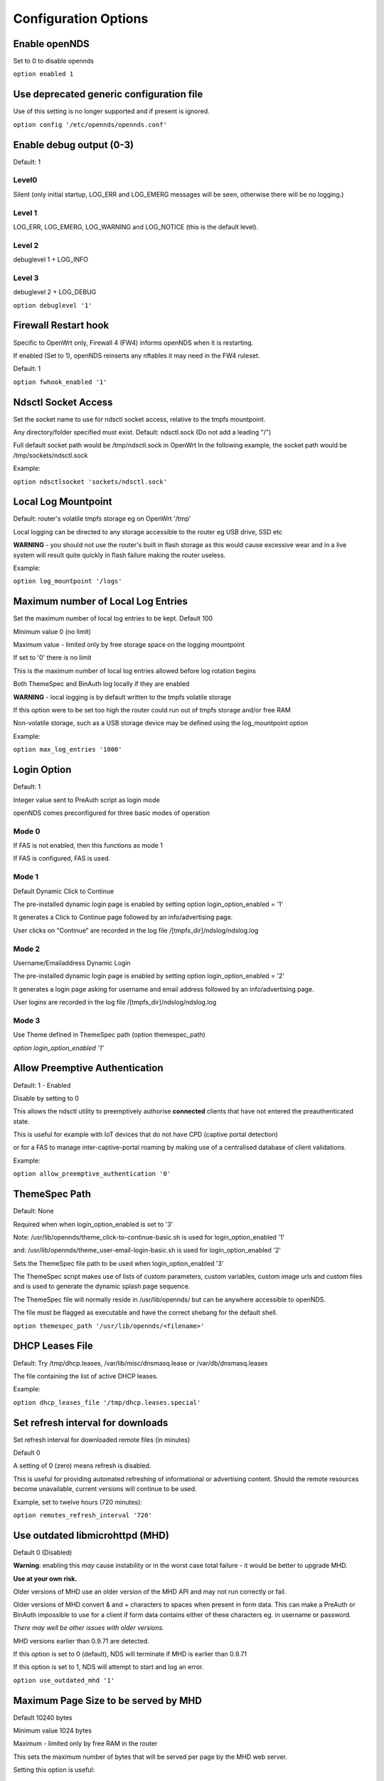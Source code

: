 Configuration Options
#####################

Enable openNDS
**************

Set to 0 to disable opennds

``option enabled 1``

Use deprecated generic configuration file
******************************************

Use of this setting is no longer supported and if present is ignored.

``option config '/etc/opennds/opennds.conf'``

Enable debug output (0-3)
*************************

Default: 1

Level0
------
Silent (only initial startup, LOG_ERR and LOG_EMERG messages will be seen, otherwise there will be no logging.)

Level 1
-------
LOG_ERR, LOG_EMERG, LOG_WARNING and LOG_NOTICE (this is the default level).

Level 2
-------
debuglevel 1  + LOG_INFO

Level 3
-------
debuglevel 2 + LOG_DEBUG

``option debuglevel '1'``

Firewall Restart hook
*********************

Specific to OpenWrt only, Firewall 4 (FW4) informs openNDS when it is restarting.

If enabled (Set to 1), openNDS reinserts any nftables it may need in the FW4 ruleset.

Default: 1

``option fwhook_enabled '1'``

Ndsctl Socket Access
********************

Set the socket name to use for ndsctl socket access, relative to the tmpfs mountpoint.

Any directory/folder specified must exist.
Default: ndsctl.sock (Do not add a leading "/")

Full default socket path would be /tmp/ndsctl.sock in OpenWrt
In the following example, the socket path would be /tmp/sockets/ndsctl.sock

Example:

``option ndsctlsocket 'sockets/ndsctl.sock'``

Local Log Mountpoint
********************

Default: router's volatile tmpfs storage eg on OpenWrt '/tmp'

Local logging can be directed to any storage accessible to the router eg USB drive, SSD etc

**WARNING** - you should not use the router's built in flash storage as this would cause
excessive wear and in a live system will result quite quickly in flash failure making the router useless.

Example:

``option log_mountpoint '/logs'``

Maximum number of Local Log Entries
***********************************

Set the maximum number of local log entries to be kept.
Default 100

Minimum value 0 (no limit)

Maximum value - limited only by free storage space on the logging mountpoint

If set to '0' there is no limit

This is the maximum number of local log entries allowed before log rotation begins

Both ThemeSpec and BinAuth log locally if they are enabled

**WARNING** - local logging is by default written to the tmpfs volatile storage

If this option were to be set too high the router could run out of tmpfs storage and/or free RAM

Non-volatile storage, such as a USB storage device may be defined using the log_mountpoint option

Example:

``option max_log_entries '1000'``

Login Option
************

Default: 1

Integer value sent to PreAuth script as login mode

openNDS comes preconfigured for three basic modes of operation

Mode 0
------
If FAS is not enabled, then this functions as mode 1

If FAS is configured, FAS is used.

Mode 1
------
Default Dynamic Click to Continue

The pre-installed dynamic login page is enabled by setting option login_option_enabled = '1'

It generates a Click to Continue page followed by an info/advertising page.

User clicks on “Continue” are recorded in the log file /[tmpfs_dir]/ndslog/ndslog.log

Mode 2
------
Username/Emailaddress Dynamic Login

The pre-installed dynamic login page is enabled by setting option login_option_enabled = '2'

It generates a login page asking for username and email address followed by an info/advertising page.

User logins are recorded in the log file /[tmpfs_dir]/ndslog/ndslog.log

Mode 3
------
Use Theme defined in ThemeSpec path (option themespec_path)

`option login_option_enabled '1'`

Allow Preemptive Authentication
*******************************

Default: 1 - Enabled

Disable by setting to 0

This allows the ndsctl utility to preemptively authorise **connected** clients that have not entered the preauthenticated state.

This is useful for example with IoT devices that do not have CPD (captive portal detection)

or for a FAS to manage inter-captive-portal roaming by making use of a centralised database of client validations.

Example:

``option allow_preemptive_authentication '0'``

ThemeSpec Path
**************

Default: None

Required when when login_option_enabled is set to '3'

Note: /usr/lib/opennds/theme_click-to-continue-basic.sh is used for login_option_enabled '1'

and:  /usr/lib/opennds/theme_user-email-login-basic.sh is used for login_option_enabled '2'

Sets the ThemeSpec file path to be used when login_option_enabled '3'

The ThemeSpec script makes use of lists of custom parameters, custom variables, custom image urls and custom files and is used to generate the dynamic splash page sequence.

The ThemeSpec file will normally reside in /usr/lib/opennds/ but can be anywhere accessible to openNDS.

The file must be flagged as executable and have the correct shebang for the default shell.

``option themespec_path '/usr/lib/opennds/<filename>'``

DHCP Leases File
****************

Default: Try /tmp/dhcp.leases, /var/lib/misc/dnsmasq.lease or /var/db/dnsmasq.leases

The file containing the list of active DHCP leases.

Example:

``option dhcp_leases_file '/tmp/dhcp.leases.special'``

Set refresh interval for downloads
**********************************

Set refresh interval for downloaded remote files (in minutes)

Default 0

A setting of 0 (zero) means refresh is disabled.

This is useful for providing automated refreshing of informational or advertising content. Should the remote resources become unavailable, current versions will continue to be used.

Example, set to twelve hours (720 minutes):

``option remotes_refresh_interval '720'``

Use outdated libmicrohttpd (MHD)
********************************

Default 0 (Disabled)

**Warning**: enabling this *may* cause instability or in the worst case total failure - it would be better to upgrade MHD.

**Use at your own risk.**

Older versions of MHD use an older version of the MHD API and may not run correctly or fail.

Older versions of MHD convert & and + characters to spaces when present in form data. This can make a PreAuth or BinAuth impossible to use for a client if form data contains either of these characters eg. in username or password.

*There may well be other issues with older versions.*

MHD versions earlier than 0.9.71 are detected.

If this option is set to 0 (default), NDS will terminate if MHD is earlier than 0.9.71

If this option is set to 1, NDS will attempt to start and log an error.

``option use_outdated_mhd '1'``

Maximum Page Size to be served by MHD
*************************************

Default 10240 bytes

Minimum value 1024 bytes

Maximum - limited only by free RAM in the router

This sets the maximum number of bytes that will be served per page by the MHD web server.

Setting this option is useful:

	1. To reduce memory requirements on a resource constrained router
	2. To allow large pages to be served where memory usage is not a concern

Example:

``option max_page_size '4096'``

Set the MHD WebRoot
*******************

Default: /etc/opennds/htdocs

The local path where the system css file, and other static page content resides.

ie. Serve the file splash.css from this directory

Example:

``option webroot '/etc/opennds/htdocs'``

Set the GatewayInterface
************************

Default: br-lan

Use this option to set the device opennds will bind to.

The value may be an interface section in /etc/config/network or a device name such as br-lan.

The selected interface must be allocated an IPv4 address.

In OpenWrt this is normally br-lan, in generic Linux it might be wlan0

``option gatewayinterface 'br-lan'``

Set the GatewayPort
*******************

Default: 2050

openNDS's own http server (MHD) uses the gateway address as its IP address.

This option sets the port it listens to.

Example:

``option gatewayport '2080'``

Set the GatewayName
*******************

Default: openNDS

gatewayname is used as an identifier for the instance of openNDS

It is displayed on the default splash page sequence for ThemeSpec and the example php scripts.

It is particularly useful in the case of a single remote FAS server that serves multiple openNDS sites, allowing the FAS to customise its response for each site.

Note: The single quote (or apostrophe) character ('), cannot be used in the gatewayname.

If it is required, use the htmlentity &#39; instead.

For example:

``option gatewayname 'Bill's WiFi'`` is invalid.

Instead use:

``option gatewayname 'Bill&#39;s WiFi'``

Example:

``option gatewayname 'OpenWrt openNDS'``

Serial Number Suffix Enable
***************************

Appends a serial number suffix to the gatewayname string.

openNDS constructs a serial number based on the router mac address and adds it to the gatewayname

Default: 1 (enabled)

To disable, set to 0

Example:

``option enable_serial_number_suffix '0'``

Set GatewayFQDN
***************

Default: status.client

This is the simulated FQDN used by a client to access the Client Status Page

If not set, the Status page can be accessed at: http://gatewayaddress:gatewayport/

Warning - if set, services on port 80 of the gateway will no longer be accessible (eg Luci AdminUI)

By default, the Error511/Status page will be found at http://status.client/ by a redirection of port 80 to http://gatewayaddress:gatewayport/

Disable GatewayFQDN by setting the option to 'disable'

ie:

``option gatewayfqdn 'disable'``

Alternate Useful Example:

``option gatewayfqdn 'login.page'``

Set StatusPath
**************

Default: /usr/lib/opennds/client_params.sh

This is the script used to generate the GatewayFQDN client status page.

Example:

``option statuspath '/mycustomscripts/custom_client_params.sh'``

Set MaxClients
**************

Default 250

The maximum number of clients allowed to connect.

**This should be less than or equal to the number of allowed DHCP leases.** set for the router's dhcp server.

Example:

``option maxclients '500'``

Set Fast Client Scan
********************

Default 0 (disabled)

Enables fast client scanning to find the interface used by the client.

Fast scanning skips search for actual wireless interface used.

Any scan delay effects the display rewrite speed of the splash page sequence.

Useful when a large mesh or other extended network is in use.

Otherwise the Client Scan could, for large networks, take many seconds to complete.

For example, to enable:
``option fast_client_scan '1'``

Client timeouts in minutes
**************************

Preauthidletimeout
------------------

Default 30

This is the time in minutes after which a client is disconnected if not authenticated.

ie the client has not attempted to authenticate for this period.

Example:

``option preauthidletimeout '60'``

Authidletimeout
---------------

Default 120

This is the time in minutes after which an idle client is disconnected
ie the client has not used the network access for this period

Example:

``option authidletimeout '60'``

Session Timeout
---------------

Default 1440 minutes (24 hours).

This is the interval after which clients are forced out (a value of 0 means never).

Clients will be deauthenticated at the end of this period.

Example: Set to 20 hours (1200 minutes).

``option sessiontimeout '1200'``

Set the Checkinterval
*********************

The interval in seconds at which openNDS checks client timeouts, quota usage and runs watchdog checks.

Default: 15 seconds (one quarter of a minute).

Example: Set to 30 seconds.

``option checkinterval '30'``

Set Rate Quotas
***************

Defaults 0

Integer values only.

.. note::
 Upload means *to* the Internet, download means *from* the Internet.

If the client average data rate exceeds the value set here, the client will be rate limited.

Values are in kb/s.

If set to 0, there is no limit.

Quotas and rates can also be set by FAS via Authmon Daemon, ThemeSpec scripts, BinAuth, and ndsctl auth. Values set by these methods, will override values set in the config file.

Rates:

``option uploadrate '200'``

``option downloadrate '800'``

Set Bucket Ratio
****************

Default 10

Upload and Download bucket ratios can be defined.

Allows fine control of upload rate limit threshold overrun per client.

Used in conjunction with MaxDownloadBucketSize and MaxUploadBucketSize.

Facilitates calculation of a dynamic "bucket size" or "queue length" (in packets) to be used for buffering upload and download traffic to achieve rate restrictions defined in this config file or by FAS for individual clients.

If a bucket becomes full, packets will overflow and be dropped to maintain the rate limit.

To minimise the number of dropped packets the bucket ratio can be increased whilst still maintaining the configured rate restriction.

***CAUTION*** Large values may consume large amounts of memory per client.

If the client's average rate does not exceed its configured value within the ratecheck window interval (See RateCheckWindow option), no memory is consumed.

If the rate is set to 0, the Bucket Ratio setting has no meaning and no memory is consumed.

Examples:

	`option upload_bucket_ratio '1'`

	`option download_bucket_ratio '5'`


MaxDownloadBucketSize
*********************

Default: 250

Allows control over download rate limiting packet loss at the expense of increased latency.

***CAUTION*** Large values may consume large amounts of memory per client.

Allowed Range 5 to 10000

Example:

`option max_download_bucket_size '100'`

MaxUploadBucketSize
*******************

Default 250

Allows control over upload rate limiting packet loss at the expense of increased latency.

***CAUTION*** Large values may consume large amounts of memory per client.

Allowed Range 5 to 10000

Example:

`option max_upload_bucket_size '100'`

DownLoadUnrestrictedBursting
****************************

Default: 0

Enables / disables unrestricted bursting

Setting to 0 disables

Setting to 1 enables

If enabled, a client is allowed unrestricted bursting until its average download rate exceeds the set download rate threshold.

Unrestricted bursting minimises memory consumption at the expense of potential short term bandwidth hogging.

If disabled, a client is not allowed unrestricted bursting.

Example:

`option download_unrestricted_bursting '1'`

UpLoadUnrestrictedBursting
**************************

Default: 0

Enables / disables unrestricted bursting

Setting to 0 disables

Setting to 1 enables

If enabled, a client is allowed unrestricted bursting until its average upload rate exceeds the set upload rate threshold.

Unrestricted bursting minimises memory consumption at the expense of potential short term bandwidth hogging.

If disabled, a client is not allowed unrestricted bursting.

Example:

`option upload_unrestricted_bursting '1'`

Set RateCheckWindow
*******************

Default: 2

The client data rate is calculated using a moving average.

This allows clients to burst at maximum possible rate, only rate limiting if the moving average exceeds the specified upload or download rate.

The moving average window size is equal to ratecheckwindow times checkinterval (seconds).

Example: Set to 3 checkinterval periods:

``option ratecheckwindow '3'``

Disable Rate Quotas
-------------------

All rate limits can be globally disabled by setting this option to 0 (zero).

Example: Disable all rate quotas for all clients, overriding settings made in FAS via Authmon Daemon, ThemeSpec scripts, BinAuth, and ndsctl auth:

``option ratecheckwindow '0'``

Set Volume Quotas
*****************

If the client data quota exceeds the value set here, the client will be deauthenticated or rate limited as defined by the Fair Usage Policy throttle rate.

The client by default may re-authenticate. It is the responsibility of the FAS (whether Themespec, other local or remote) to restrict further authentication of the client if so desired.

Defaults 0

Integer values only

Values are in kB

If set to 0, there is no limit

``option uploadquota '0'``

``option downloadquota '0'``

Set Fair Usage Policy Throttle Rate
***********************************

If Volume quota is set, a download throttle rate can be configured.

Defaults 0

Integer values only

Values are in kb/s

If set to 0, the client will be deauthenticated when the volume quota is exceeded

``option fup_upload_throttle_rate '0'``

``option fup_download_throttle_rate '0'``


Enable BinAuth Support.
***********************

Default: Enabled

BinAuth enables POST AUTHENTICATION PROCESSING and and is useful in particular when a FAS is configured remotely.

The default binauth script is used to generate a client authentication database that is used for pre-emptive re-authentication.

The BinAuth program or script is triggered by several possible methods and is called with several arguments on both authentication and deauthentication.

Possible methods
----------------

Authentication:

	"auth_client": Request for authentication received from the captive portal splash page.

	"client_auth": Acknowledgement that Client was authenticated via this script.

	"ndsctl_auth": Client was authenticated by ndsctl auth command.

Deauthentication:

	"client_deauth": Client deauthenticated by the client via captive portal splash page.

	"idle_deauth": Client was deauthenticated because of inactivity.

	"timeout_deauth": Client was deauthenticated because the session timed out.

	"ndsctl_deauth": Client was deauthenticated by ndsctl deauth command.

	"uprate_deauth": Client was deauthenticated because its average upload rate exceeded the allowed value.

	"downrate_deauth": Client was deauthenticated because its average download rate exceeded the allowed value.

	"upquota_deauth": Client was deauthenticated because its upload quota exceeded the allowed value.

	"downquota_deauth": Client was deauthenticated because its download quota exceeded the allowed value.

	"shutdown_deauth": Client was deauthenticated by openNDS terminating.

A fully functional BinAuth script is pre-installed and provides local logging of client activity.

This is enabled by the following option:

``option binauth '/usr/lib/opennds/binauth_log.sh'``

Set Fasremotefqdn
*****************

Default: Not set.

If set, this is the remote fully qualified domain name (FQDN) of the FAS.

The protocol must NOT be prepended to the FQDN (ie http:// or https://).

To prevent CPD or browser security errors NDS prepends the required http:// or https:// before redirection, depending upon the fas_secure_enabled option.

If set, DNS MUST resolve fasremotefqdn to be the same ip address as fasremoteip.

Remote Shared Hosting
---------------------

Typical Remote Shared Hosting Example (replace this with your own FAS FQDN):

``option fasremotefqdn 'onboard-wifi.net'``

CDN (Content Delivery Network) hosted server
--------------------------------------------

For a CDN (Content Delivery Network) hosted server, the configuration is the same as for Remote Shared Hosting but fasremotefqdn must also be added to the Walled Garden list of FQDNs

Set the Fasremoteip
*******************

Default: GatewayAddress (the IP of NDS)

If set, this is the remote ip address of the FAS.

Typical Remote Shared Hosting Example (replace this with your own remote FAS IP):

``option fasremoteip '46.32.240.41'``

Set Fasport
***********

Default: Not set.

This is the Forwarding Authentication Service (FAS) port number.

Redirection is changed to the IP port of a FAS (provided by the system administrator).

.. note::
 If FAS is running locally (ie fasremoteip is NOT set), port 80 cannot be used.

Typical Remote Shared Hosting Example:

``option fasport '80'``

Typical Locally Hosted example (ie fasremoteip not set):

``option fasport '2090'``

Set the Faspath
***************

Default: /

This is the path from the FAS Web Root to the FAS login page (not the file system root).

In the following examples, replace with your own values for faspath:

	Typical Remote Shared Hosting Example (if fasremotefqdn is not specified):

		``option faspath '/remote_host_fqdn/fas/fas-hid.php'``

	Typical Remote Shared Hosting Example (ie BOTH fasremoteip AND fasremotefqdn set):

		``option faspath '/fas/fas-hid.php'``

	Typical Locally Hosted Example (ie fasremoteip not set):

		``option faspath '/fas/fas-hid.php'``

Set the Faskey
**************

Default: A system generated sha256 string

A key phrase for NDS to encrypt the query string sent to FAS.

Can be any text string with no white space.

Hint and Example: Choose a secret string and use sha256sum utility to generate a hash.

eg. Use the command - `echo "mysecretopenNDSfaskey" | sha256sum`

Option faskey must be pre-shared with FAS. (It is automatically pre-shared with Themespec files)

``option faskey '328411b33fe55127421fa394995711658526ed47d0affad3fe56a0b3930c8689'``

Set Security Level: fas_secure_enabled
**************************************

Default: 1

Level set to "0"
----------------
	* The FAS is enforced by NDS to use http protocol.

	* The client token is sent to the FAS in clear text in the query string of the redirect along with authaction and redir.

	Note: This level is insecure and can be easily bypassed

Level set to "1"
----------------
	* The FAS is enforced by NDS to use http protocol.
	* The client token will be hashed and sent to the FAS along with other relevant information in a base 64 encoded string

	FAS must return the sha256sum of the concatenation of hid (the hashed original token), and faskey to be used by openNDS for client authentication.

Level set to "2"
----------------
	* The FAS is enforced by NDS to use http protocol.

	* The parameters clientip, clientmac, gatewayname, hid(the hashed original token), gatewayaddress, authdir, originurl and clientif

	* are encrypted using faskey and passed to FAS in the query string.

	* The query string will also contain a randomly generated initialization vector to be used by the FAS for decryption.

	* The cipher used is "AES-256-CBC".

	* The "php-cli" package and the "php-openssl" module must both be installed for fas_secure level 2 and 3. openNDS does not depend on this package and module, but will exit gracefully not installed when this level is set.

	* The FAS must use the query string passed initialisation vector and the pre shared fas_key to decrypt the query string.

An example FAS level 2 php script (fas-aes.php) is included in the /etc/opennds directory and also supplied in the source code.

Level set to "3"
----------------
	* The FAS is enforced by NDS to use https protocol.

	* Level 3 is the same as level 2 except the use of https protocol is enforced for FAS.

	* In addition, the "authmon" daemon is loaded.

	* Level 3 allows the external FAS, after client verification, to effectively traverse inbound firewalls and address translation to achieve NDS authentication without generating browser security warnings or errors.

An example FAS level 3 php script (fas-aes-https.php) is included in the /etc/opennds directory and also supplied in the source code.

Note: Option faskey must be pre shared with the FAS script in use (including any ThemeSpec local file) if fas secure is set to levels 1, 2 and 3.

Example:

``option fas_secure_enabled '3'``
Define Custom Parameters
************************

Custom parameters are sent as fixed values to FAS

Default None

Custom Parameters listed in the form of param_name=param_value

param_name and param_value must be urlencoded if containing white space or single quotes

eg replace spaces with %20 - replace single quotes with %27

Parameters should be configured one per line to prevent possible parsing errors.

eg:

``list fas_custom_parameters_list '<param_name1=param_value1>'``

``list fas_custom_parameters_list '<param_name2=param_value2>'``

etc.

Configuration for custom parameters in the installed ThemeSpec Files
--------------------------------------------------------------------

The installed ThemeSpec files are:

theme_click-to-continue-custom-placeholders

and

theme_user-email-login-custom-placeholders

``list fas_custom_parameters_list 'logo_message=openNDS:%20Perfect%20on%20OpenWrt!'``

``list fas_custom_parameters_list 'banner1_message=BlueWave%20-%20Wireless%20Network%20Specialists'``

``list fas_custom_parameters_list 'banner2_message=HMS%20Pickle'``

``list fas_custom_parameters_list 'banner3_message=SeaWolf%20Cruiser%20Racer'``

Define Custom Variables
***********************

Custom Variables are used by FAS to dynamically collect information from clients

Default None

Custom Variables are listed in the form of var_name=var_type

"var_name" and "var_type" must be urlencoded if containing white space or single quotes

eg replace spaces with %20 - replace single quotes with %27

Variables should be configured one per line to prevent possible parsing errors.

eg:

``list fas_custom_variables_list '<var_name1=var_type1>'``

``list fas_custom_variables_list '<var_name2=var_type2>'``

etc.

FAS Generic Variables
---------------------
A custom FAS or ThemeSpec must be written to make use of FAS Generic Variables

eg:

``list fas_custom_variables_list 'membership_number=number'``

``list fas_custom_variables_list 'access_code=password'``

ThemeSpec Dynamically generated Form Fields
-------------------------------------------

ThemeSpec scripts can dynamically generate Form Field html and inject into the dynamic splash page sequence.

This is achieved using a SINGLE line containing the keyword "input", in the form: fieldname:field-description:fieldtype

Numerous fields can be defined in this single "input=" line, separated by a semicolon (;).

Configuration for custom variables in the installed ThemeSpec Files
-------------------------------------------------------------------

theme_click-to-continue-custom-placeholders

and

theme_user-email-login-custom-placeholders

This example inserts Phone Number and Home Post Code fields:

``list fas_custom_variables_list 'input=phone:Phone%20Number:text;postcode:Home%20Post%20Code:text'``

Define Custom Images
********************

Custom Images are served by a local FAS where required in dynamic portal pages

Default None

Custom images will be copied from the URL to the openNDS router

Custom Images are listed in the form of image_name_type=image_url

image_name and image_url must be urlencoded if containing white space or single quotes

The image url must begin with http:// https:// or file://

Images should be configured one per line to prevent possible parsing errors.

``list fas_custom_images_list '<image_name1_[type]=image_url1>'``

``list fas_custom_images_list '<image_name2_[type]=image_url2>'``

etc.

"type" can be any recognised image file extension eg jpg, png, ico, etc.

Configuration for custom images in the installed ThemeSpec Files
----------------------------------------------------------------

theme_click-to-continue-custom-placeholders

and

theme_user-email-login-custom-placeholders

``list fas_custom_images_list 'logo_png=https://openwrt.org/_media/logo.png'``

``list fas_custom_images_list 'banner1_jpg=https://raw.githubusercontent.com/openNDS/openNDS/v9.0.0/resources/bannerbw.jpg'``

``list fas_custom_images_list 'banner2_jpg=https://raw.githubusercontent.com/openNDS/openNDS/v9.0.0/resources/bannerpickle.jpg'``

``list fas_custom_images_list 'banner3_jpg=https://raw.githubusercontent.com/openNDS/openNDS/v9.0.0/resources/bannerseawolf.jpg'``

Define Custom Files
*******************

Custom Files are served by a local FAS where required in dynamic portal pages

Default None

Custom files will be copied from the URL to the openNDS router

Images should be configured one per line to prevent possible parsing errors.

Custom files are listed in the form of file_name_type=file_url

file_name and file_url must be urlencoded if containing white space or single quotes

The file url must begin with http:// https:// or file://

``list fas_custom_files_list '<file_name1_[type]=file_url1>'``

``list fas_custom_files_list '<file_name2_[type]=file_url2>'``

"type" can be any recognised file extension that can be used to display web content eg txt, htm etc.

URLs using the file:// protocol must point to a valid mountpoint accessible to openNDS, for example a usb storage device.

Configuration for custom files in the installed ThemeSpec Files
----------------------------------------------------------------

theme_click-to-continue-custom-placeholders

and

theme_user-email-login-custom-placeholders

``list fas_custom_files_list 'advert1_htm=https://raw.githubusercontent.com/openNDS/openNDS/v9.0.0/resources/bannerpickle.htm'``

Set NAT Traversal Poll Interval
*******************************

Sets the polling interval for NAT Traversal in seconds

Default 10 seconds

Allowed values between 1 and 60 seconds inclusive

Defaults to 10 seconds if set outside this range

Effective only when option fas_secure_enabled is set to 3

Example:

``option nat_traversal_poll_interval '5'``

Access Control For Authenticated Users
**************************************

* Access can be allowed by openNDS but the final decision will be passed on to the operating system firewall. (Note: passthrough is deprecated as in nftables "allow" is equivalent to the old "passthrough"
* All listed rules will be applied in the order present in the list.
* An ip address or an FQDN may be included in a list entry.
* If an FQDN resolves to multiple ip addresses, the rule will **NOT** be added. Rules for such FQDNs must be added elsewhere (eg the operating system firewall)

Allow Access for Authenticated Users (allow)
--------------------------------------------

Any entries set here, or below in Block Access, are in addition to the default policy of "allow all"

Default:

No Entry, equivalent to

 ``list authenticated_users 'allow all'``

Example:

Grant access to https web sites, subject to the operating system's firewall rules

 ``list authenticated_users 'allow tcp port 443'``

Grant access to udp services at address 123.1.1.1, on port 5000.

 ``list authenticated_users 'allow udp port 5000 to 123.1.1.1'``

Block Access For Authenticated Users (Block Lists)
--------------------------------------------------

Deny authenticated users access to external services

A Block List can be configured either:
    1. Manually for known ip addresses or fqdns with single ip addresses
    2. Autonomously from a list of FQDNs and ports

Manual Block List configuration
...............................

This requires research to determine the ip addresses of the Block List site(s) and can be problematic as sites can use many dynamic ip addresses.

However, manual configuration does not require any additional dependencies (ie additional installed packages).

Manual configuration example:

``list authenticated_users 'block udp port 8020 to 112.122.123.124'``

An fqdn can be used in place of an ip address (but the fqdn must have only one possible ip address)

``list authenticated_users 'block tcp port 443 to mywebsite.com'``

Autonomous Blocklist configuration using a list of FQDNs and Ports
..................................................................

This has the advantage of discovering all ip addresses used by the Blocklist sites.

But it does require the dnsmasq-full package (and also the ipset package if dnsmasq does not support nftsets) to be installed.

Configuration is then a simple matter of adding two lists as follows:

``list blocklist_fqdn_list 'fqdn1 fqdn2 fqdn3 .... fqdnN'``

``list blocklist_port_list 'port1 port2 port3 .... portN'``

or

``list blocklist_fqdn_list 'fqdn1'``

``list blocklist_fqdn_list 'fqdn2'``

``list blocklist_fqdn_list '....... etc.``

``list blocklist_fqdn_list 'fqdnN'``

Similarly, ports can be listed on multiple lines

.. Note:: If blocklist_port_list is NOT specified, then blocklist access is denied for all protocols (tcp, udp, icmp) on ALL ports for each fqdn specified in blocklist_fqdn_list.

If blocklist_port_list IS specified, then:

    1. Specified port numbers apply to ALL FQDN's specified in blocklist_fqdn_list.
    2. Access is blocked only for specified ports in each blocklist fqdn.
    3. Blocklist only applies to authenticated users.


Autonomous configuration examples
.................................

    1. To add Facebook to the blocklist, the list entries would be:
        ``list blocklist_fqdn_list 'facebook.com fbcdn.net'``

    2. To add YouTube to the blocklist, the list entries would be:
        ``list blocklist_fqdn_list 'youtube.com'``

    3. To deny access only to a port or list of ports, allowing other ports:
        ``list blocklist_port_list '443 80'``

Access Control For Preauthenticated Users:
******************************************

	*****IMPORTANT*****

    To support RFC8910 Captive Portal Identification

    AND to help prevent DNS tunnelling, DNS Hijacking and generally improve security,

 	*****DO NOT ALLOW ACCESS TO EXTERNAL DNS SERVICES*****

Walled Garden Access For Preauthenticated Users
***********************************************

You can allow preauthenticated users to access external services
This is commonly referred to as a Walled Garden.

A Walled Garden can be configured either:
 * Manually for known ip addresses

 * Autonomously from a list of FQDNs and ports


Manual Walled Garden configuration
----------------------------------

Manual Walled Garden configuration requires research to determine the ip addresses of the Walled Garden site(s).

This can be problematic as sites can use many dynamic ip addresses.

However, manual configuration does not require any additional dependencies (ie additional installed packages).

Note that standard unencrypted HTTP port (TCP port 80) is used for captive portal detection (CPD) and access to external websites should use HTTPS (TCP port 443) for security.

It is however, still possible to allow TCP port 80 by using the Autonomous Walled Garden approach.

Manual configuration example:

``list preauthenticated_users 'allow udp port 8020 to 112.122.123.124'``

Autonomous Walled Garden configuration
--------------------------------------

Autonomous Walled Garden configuration is activated using a list of FQDNs and Ports.

This has the advantage of discovering all ip addresses used by the Walled Garden sites.

But it does require the dnsmasq-full package to be installed and on OpenWrt 22.03.x or earlier the ipset package is also required. This is achieved by running the following commands (on OpenWrt):

``opkg update``

``opkg install ipset`` (OpenWrt version 22.03.x or earlier)

``opkg remove dnsmasq``

``opkg install dnsmasq-full``

Configuration is then a simple matter of adding two lists as follows:
 
``list walledgarden_fqdn_list 'fqdn1 fqdn2 fqdn3 .... fqdnN'``

``list walledgarden_port_list 'port1 port2 port3 .... portN'``

Note: If walledgarden_port_list is NOT specified, then Walled Garden access is granted for all protocols (tcp, udp, icmp) on ALL ports for each fqdn specified in walledgarden_fqdn_list.

Note: If walledgarden_port_list IS specified, then:

 * Specified port numbers apply to ALL FQDN's specified in walledgarden_fqdn_list.
 * Only tcp protocol Walled Garden access is granted.


Add Facebook to the Walled Garden
---------------------------------

To add Facebook to the Walled Garden, the list entries would be:

``list walledgarden_fqdn_list 'facebook.com fbcdn.net'``

``list walledgarden_port_list '443'``


Add Paypal to the Walled Garden
-------------------------------

To add Paypal to the Walled Garden, the list entries would be:

``list walledgarden_fqdn_list 'paypal.com paypalobjects.com'``

``list walledgarden_port_list '443'``

User Access to Services On the Router
*************************************

Access is automatically granted to resources required for normal operation of the captive portal and all other access is blocked.

By default the user to router access rules are **not** passed through to the system firewall for additional processing.

Users to Router Passthrough
---------------------------

(Applies to OpenWrt only)

Default: 0 (disabled)

To enable passthrough, set to 1

``option users_to_router_passthrough '1'``

**WARNING**: Do not enable unless you know what you are doing.

*Enabling passthrough may well soft brick your router, particularly if openNDS is bound to a guest network.*

Access to the router.
---------------------

Access falls into two categories:
 * Essential
 * Optional

Essential Access
----------------

Essential access for DNS and DHCP is granted by default.

If additional optional access is required, it is essential that you specifically allow ports for DNS and DHCP (unless you have a very specific reason for not doing so and know what you are doing. **Disabling these will soft brick your router!**):

``list users_to_router 'allow tcp port 53'``

``list users_to_router 'allow udp port 53'``

``list users_to_router 'allow udp port 67'``

Optional Access
---------------

You may wish to allow access to specific services on the router.

For example - Allow ports for SSH/Telnet/HTTP/HTTPS:

``list users_to_router 'allow tcp port 22'``

``list users_to_router 'allow tcp port 23'``

``list users_to_router 'allow tcp port 80'``

``list users_to_router 'allow tcp port 443'``

Trusted Clients
***************

A list of the MAC addresses of trusted client devices.

Trusted clients are granted immediate and unconditional access and do not require authentication.

Trusted client data usage is not recorded and no quotas or timeouts are applied.

See "Pre-emptive Clients" for conditional access for "trusted" clients.

.. note::
 Be aware that most mobile devices randomise their mac address for each wireless network encountered.

Example:

``list trustedmac '00:00:C0:01:D0:0D'``

``list trustedmac '00:00:C0:01:D0:1D'``

Pre-emptive Clients
*******************

A list of the MAC addresses and access conditions of pre-emptively authenticated client devices.

Unlike Trusted Clients, Pre-emptive clients have their data usage monitored. Quotas and timeouts are applied.

Pre-emptive clients are logged both locally and in remote fas servers in the same way as normal validated clients.

Pre-emptive Authentication must be enabled (default). See "allow_preemptive_authentication".

  Default: Not Set

.. note::
 Be aware that most mobile devices randomise their mac address for each wireless network encountered.

List parameters will be mac, sessiontimeout, uploadrate, downloadrate, uploadquota, downloadquota and custom. The ";" character is used as a parameter separator.

List parameters set to "0" or omitted are set to the global or default value.

Pre-emptive clients are logged both locally and in remote fas servers in the same way as normal validated clients.

Examples:

``list preemptivemac 'mac=00:00:C0:01:D0:01;sessiontimeout=1200;uploadrate=200;downloadrate=0;uploadquota=0;downloadquota=0;custom=custom string for preemptivemac1'``

``list preemptivemac 'mac=00:00:D0:01:D0:02;sessiontimeout=1000;uploadrate=200;downloadrate=800;uploadquota=0;downloadquota=0;custom=custom string for preemptivemac2'``

``list preemptivemac 'mac=00:00:E0:01:D0:03;sessiontimeout=4200;uploadrate=100;downloadrate=0;uploadquota=0;downloadquota=0;custom=custom_string_for_preemptivemac3'``


Dhcp option 114 Enable - RFC8910
********************************

Sends "default_url" (dhcp option 114) with all replies to dhcp requests

Required for RFC8910 Captive Portal Identification

Default 1 (enabled)

To disable, set to 0

Example:

``option dhcp_default_url_enable '0'``

Packet Marking Compatibility
****************************

openNDS uses specific HEXADECIMAL values to mark packets used by nftables as a bitwise mask.

This mask can conflict with the requirements of other packages.

However the defaults are fully compatible with the defaults used in mwan3 and sqm

Any values set here are interpreted as in hex format.

Option: fw_mark_authenticated
-----------------------------

Default: 30000 (0011|0000|0000|0000|0000 binary)

Option: fw_mark_trusted
-----------------------

Default: 20000 (0010|0000|0000|0000|0000 binary)

Option: fw_mark_blocked (deprecated)
------------------------------------

Default: 10000 (0001|0000|0000|0000|0000 binary)

Examples:

``option fw_mark_authenticated '30000'``

``option fw_mark_trusted '20000'``

``option fw_mark_blocked '10000'``



